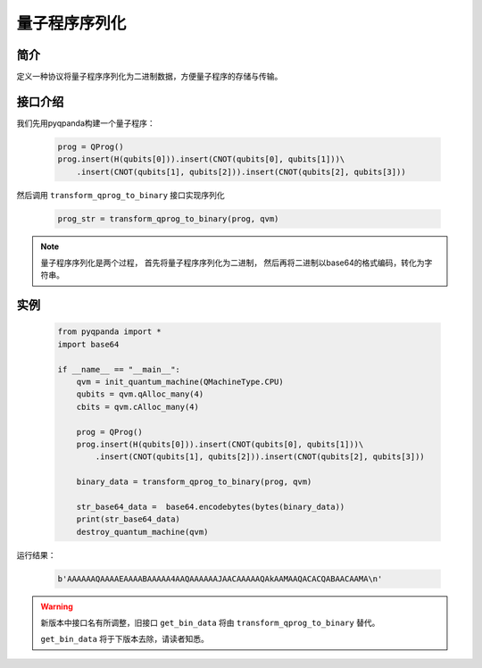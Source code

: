 .. _QProgStored:

量子程序序列化
==========================

简介
--------------
定义一种协议将量子程序序列化为二进制数据，方便量子程序的存储与传输。

接口介绍
--------------

我们先用pyqpanda构建一个量子程序：

    .. code-block:: python
          
        prog = QProg()
        prog.insert(H(qubits[0])).insert(CNOT(qubits[0], qubits[1]))\
            .insert(CNOT(qubits[1], qubits[2])).insert(CNOT(qubits[2], qubits[3]))

然后调用 ``transform_qprog_to_binary`` 接口实现序列化

    .. code-block:: python
          
        prog_str = transform_qprog_to_binary(prog, qvm)

.. note:: 量子程序序列化是两个过程， 首先将量子程序序列化为二进制， 然后再将二进制以base64的格式编码，转化为字符串。

实例
--------------

    .. code-block:: python
    
        from pyqpanda import *
        import base64
        
        if __name__ == "__main__":
            qvm = init_quantum_machine(QMachineType.CPU)
            qubits = qvm.qAlloc_many(4)
            cbits = qvm.cAlloc_many(4)

            prog = QProg()
            prog.insert(H(qubits[0])).insert(CNOT(qubits[0], qubits[1]))\
                .insert(CNOT(qubits[1], qubits[2])).insert(CNOT(qubits[2], qubits[3]))

            binary_data = transform_qprog_to_binary(prog, qvm)
            
            str_base64_data =  base64.encodebytes(bytes(binary_data))
            print(str_base64_data)
            destroy_quantum_machine(qvm)

        
运行结果：

    .. code-block:: python

        b'AAAAAAQAAAAEAAAABAAAAA4AAQAAAAAAJAACAAAAAQAkAAMAAQACACQABAACAAMA\n'  



.. warning:: 
        新版本中接口名有所调整，旧接口 ``get_bin_data`` 将由 ``transform_qprog_to_binary`` 替代。\
      
        ``get_bin_data`` 将于下版本去除，请读者知悉。